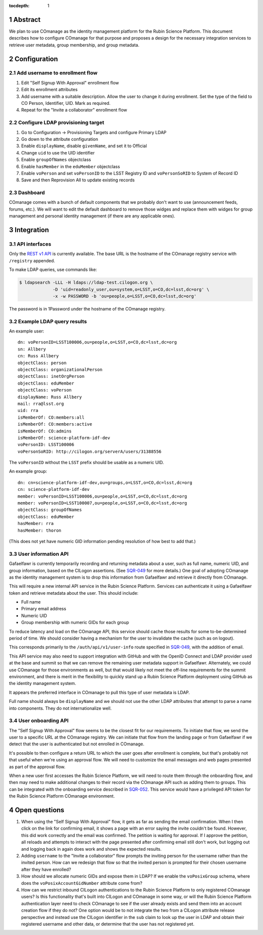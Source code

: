 :tocdepth: 1

.. sectnum::

Abstract
========

We plan to use COmanage as the identity management platform for the Rubin Science Platform.
This document describes how to configure COmanage for that purpose and proposes a design for the necessary integration services to retrieve user metadata, group membership, and group metadata.

Configuration
=============

Add username to enrollment flow
-------------------------------

#. Edit "Self Signup With Approval" enrollment flow
#. Edit its enrollment attributes
#. Add username with a suitable description.
   Allow the user to change it during enrollment.
   Set the type of the field to CO Person, Identifier, UID.
   Mark as required.
#. Repeat for the "Invite a collaborator" enrollment flow

Configure LDAP provisioning target
----------------------------------

#. Go to Configuration -> Provisioning Targets and configure Primary LDAP
#. Go down to the attribute configuration
#. Enable ``displayName``, disable ``givenName``, and set it to Official
#. Change ``uid`` to use the UID identifier
#. Enable ``groupOfNames`` objectclass
#. Enable ``hasMember`` in the ``eduMember`` objectclass
#. Enable ``voPerson`` and set ``voPersonID`` to the LSST Registry ID and ``voPersonSoRID`` to System of Record ID
#. Save and then Reprovision All to update existing records

Dashboard
---------

COmanage comes with a bunch of default components that we probably don't want to use (announcement feeds, forums, etc.).
We will want to edit the default dashboard to remove those widges and replace them with widges for group management and personal identity management (if there are any applicable ones).

Integration
===========

API interfaces
--------------

Only the `REST v1 API <https://spaces.at.internet2.edu/display/COmanage/REST+API+v1>`__ is currently available.
The base URL is the hostname of the COmanage registry service with ``/registry`` appended.

To make LDAP queries, use commands like:

.. code-block:: console

   $ ldapsearch -LLL -H ldaps://ldap-test.cilogon.org \
                -D 'uid=readonly_user,ou=system,o=LSST,o=CO,dc=lsst,dc=org' \
                -x -w PASSWORD -b 'ou=people,o=LSST,o=CO,dc=lsst,dc=org'

The password is in 1Password under the hostname of the COmanage registry.

Example LDAP query results
--------------------------

An example user::

    dn: voPersonID=LSST100006,ou=people,o=LSST,o=CO,dc=lsst,dc=org
    sn: Allbery
    cn: Russ Allbery
    objectClass: person
    objectClass: organizationalPerson
    objectClass: inetOrgPerson
    objectClass: eduMember
    objectClass: voPerson
    displayName: Russ Allbery
    mail: rra@lsst.org
    uid: rra
    isMemberOf: CO:members:all
    isMemberOf: CO:members:active
    isMemberOf: CO:admins
    isMemberOf: science-platform-idf-dev
    voPersonID: LSST100006
    voPersonSoRID: http://cilogon.org/serverA/users/31388556

The ``voPersonID`` without the ``LSST`` prefix should be usable as a numeric UID.

An example group::

    dn: cn=science-platform-idf-dev,ou=groups,o=LSST,o=CO,dc=lsst,dc=org
    cn: science-platform-idf-dev
    member: voPersonID=LSST100006,ou=people,o=LSST,o=CO,dc=lsst,dc=org
    member: voPersonID=LSST100007,ou=people,o=LSST,o=CO,dc=lsst,dc=org
    objectClass: groupOfNames
    objectClass: eduMember
    hasMember: rra
    hasMember: thoron

(This does not yet have numeric GID information pending resolution of how best to add that.)

User information API
--------------------

Gafaelfawr is currently temporarily recording and returning metadata about a user, such as full name, numeric UID, and group information, based on the CILogon assertions.
(See SQR-049_ for more details.)
One goal of adopting COmanage as the identity management system is to drop this information from Gafaelfawr and retrieve it directly from COmanage.

.. _SQR-049: https://sqr-049.lsst.io/

This will require a new internal API service in the Rubin Science Platform.
Services can authenticate it using a Gafaelfawr token and retrieve metadata about the user.
This should include:

* Full name
* Primary email address
* Numeric UID
* Group membership with numeric GIDs for each group

To reduce latency and load on the COmanage API, this service should cache those results for some to-be-determined period of time.
We should consider having a mechanism for the user to invalidate the cache (such as on logout).

This corresponds primarily to the ``/auth/api/v1/user-info`` route specified in SQR-049_, with the addition of email.

This API service may also need to support integration with GitHub and with the OpenID Connect and LDAP provider used at the base and summit so that we can remove the remaining user metadata support in Gafaelfawr.
Alternately, we could use COmanage for those environments as well, but that would likely not meet the off-line requirements for the summit environment, and there is merit in the flexibility to quickly stand up a Rubin Science Platform deployment using GitHub as the identity management system.

It appears the preferred interface in COmanage to pull this type of user metadata is LDAP.

Full name should always be ``displayName`` and we should not use the other LDAP attributes that attempt to parse a name into components.
They do not internationalize well.

User onboarding API
-------------------

The "Self Signup With Approval" flow seems to be the closest fit for our requirements.
To initiate that flow, we send the user to a specific URL at the COmanage registry.
We can initiate that flow from the landing page or from Gafaelfawr if we detect that the user is authenticated but not enrolled in COmanage.

It's possible to then configure a return URL to which the user goes after enrollment is complete, but that's probably not that useful when we're using an approval flow.
We will need to customize the email messages and web pages presented as part of the approval flow.

When a new user first accesses the Rubin Science Platform, we will need to route them through the onboarding flow, and then may need to make additional changes to their record via the COmanage API such as adding them to groups.
This can be integrated with the onboarding service described in SQR-052_.
This service would have a privileged API token for the Rubin Science Platform COmanage environment.

.. _SQR-052: https://sqr-052.lsst.io/

Open questions
==============

#. When using the "Self Signup With Approval" flow, it gets as far as sending the email confirmation.
   When I then click on the link for confirming email, it shows a page with an error saying the invite couldn't be found.
   However, this did work correctly and the email was confirmed.
   The petition is waiting for approval.
   If I approve the petition, all reloads and attempts to interact with the page presented after confirming email still don't work, but logging out and logging back in again does work and shows the expected results.

#. Adding ``username`` to the "Invite a collaborator" flow prompts the inviting person for the username rather than the invited person.
   How can we redesign that flow so that the invited person is prompted for their chosen username after they have enrolled?

#. How should we allocate numeric GIDs and expose them in LDAP?
   If we enable the ``voPosixGroup`` schema, where does the ``voPosixAccountGidNumber`` attribute come from?

#. How can we restrict inbound CILogon authentications to the Rubin Science Platform to only registered COmanage users?
   Is this functionality that's built into CILogon and COmanage in some way, or will the Rubin Science Platform authentication layer need to check COmanage to see if the user already exists and send them into an account creation flow if they do not?
   One option would be to not integrate the two from a CILogon attribute release perspective and instead use the CILogon identifier in the ``sub`` claim to look up the user in LDAP and obtain their registered username and other data, or determine that the user has not registered yet.
